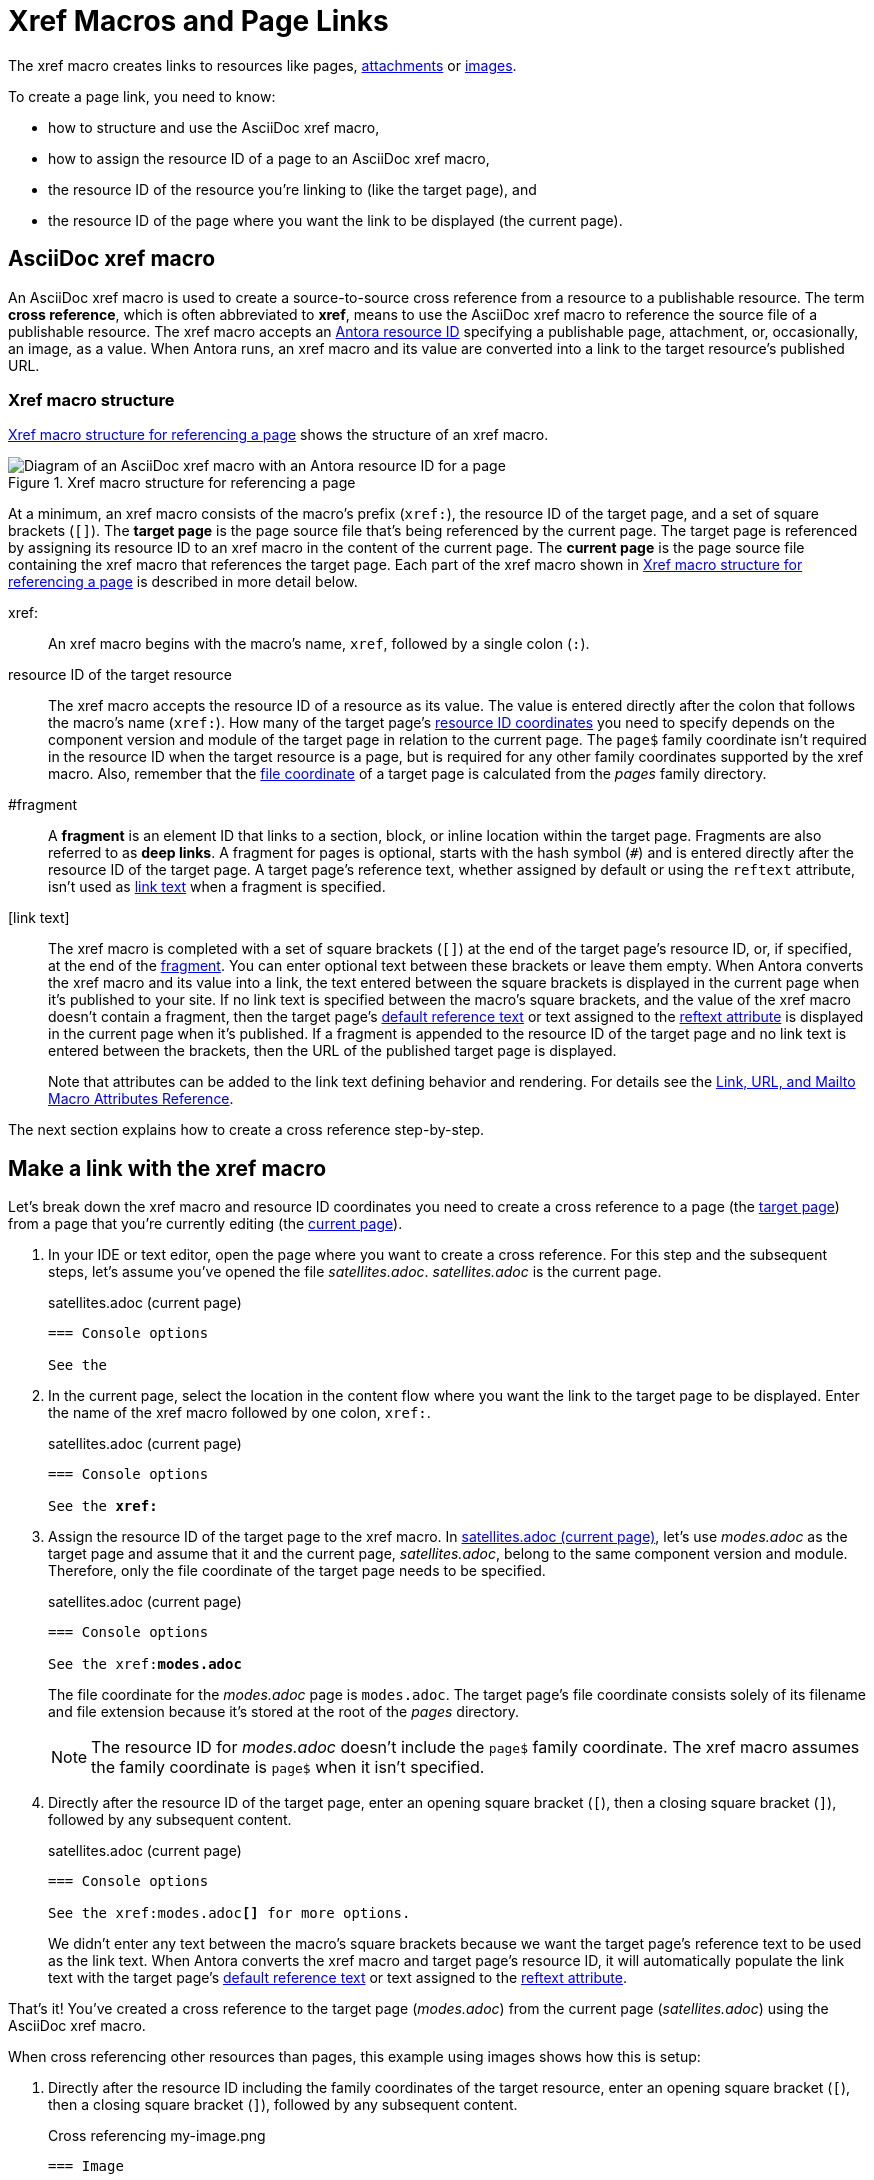 = Xref Macros and Page Links
:page-aliases: page-id.adoc, asciidoc:page-to-page-xref.adoc
:colon: :
// page:page-id.adoc#whats-a-page-id == What's a page ID?
// page:page-id.adoc#important == Why are page IDs important?
//[#whats-a-cross-reference]

The xref macro creates links to resources like pages, xref:attachments.adoc[attachments] or xref:images.adoc[images].

To create a page link, you need to know:

* how to structure and use the AsciiDoc xref macro,
* how to assign the resource ID of a page to an AsciiDoc xref macro,
* the resource ID of the resource you're linking to (like the target page), and
* the resource ID of the page where you want the link to be displayed (the current page).

[#xref-macro]
== AsciiDoc xref macro

An AsciiDoc xref macro is used to create a source-to-source cross reference from a resource to a publishable resource.
The term [.term]*cross reference*, which is often abbreviated to [.term]*xref*, means to use the AsciiDoc xref macro to reference the source file of a publishable resource.
The xref macro accepts an xref:resource-id.adoc[Antora resource ID] specifying a publishable page, attachment, or, occasionally, an image, as a value.
When Antora runs, an xref macro and its value are converted into a link to the target resource's published URL.

[#structure]
=== Xref macro structure

<<fig-xref-macro>> shows the structure of an xref macro.

.Xref macro structure for referencing a page
[#fig-xref-macro]
image::xref-macro-with-resource-id-for-page.svg[Diagram of an AsciiDoc xref macro with an Antora resource ID for a page]

At a minimum, an xref macro consists of the macro's prefix (`xref:`), the resource ID of the target page, and a set of square brackets (`[]`).
// tag::target-current-def[]
[[target]]The [.term]*target page* is the page source file that's being referenced by the current page.
The target page is referenced by assigning its resource ID to an xref macro in the content of the current page.
[[current]]The [.term]*current page* is the page source file containing the xref macro that references the target page.
// end::target-current-def[]
Each part of the xref macro shown in <<fig-xref-macro>> is described in more detail below.

xref{colon}::
An xref macro begins with the macro's name, `xref`, followed by a single colon (`:`).

resource ID of the target resource::
The xref macro accepts the resource ID of a resource as its value.
The value is entered directly after the colon that follows the macro's name (`xref:`).
How many of the target page's xref:resource-id-coordinates.adoc[resource ID coordinates] you need to specify depends on the component version and module of the target page in relation to the current page.
The `page$` family coordinate isn't required in the resource ID when the target resource is a page,
but is required for any other family coordinates supported by the xref macro.
Also, remember that the xref:resource-id-coordinates.adoc#id-resource[file coordinate] of a target page is calculated from the [.path]_pages_ family directory.

[[id-fragment]]#fragment::
A [.term]*fragment* is an element ID that links to a section, block, or inline location within the target page.
Fragments are also referred to as [.term]*deep links*.
A fragment for pages is optional, starts with the hash symbol (`#`) and is entered directly after the resource ID of the target page. A target page's reference text, whether assigned by default or using the `reftext` attribute, isn't used as <<link-text,link text>> when a fragment is specified.

[[link-text]][link text]::
The xref macro is completed with a set of square brackets (`[]`) at the end of the target page's resource ID, or, if specified, at the end of the <<id-fragment,fragment>>.
You can enter optional text between these brackets or leave them empty.
When Antora converts the xref macro and its value into a link, the text entered between the square brackets is displayed in the current page when it's published to your site.
If no link text is specified between the macro's square brackets, and the value of the xref macro doesn't contain a fragment, then the target page's xref:link-content.adoc#default[default reference text] or text assigned to the xref:reftext-and-navtitle.adoc[reftext attribute] is displayed in the current page when it's published.
If a fragment is appended to the resource ID of the target page and no link text is entered between the brackets, then the URL of the published target page is displayed.
+
Note that attributes can be added to the link text defining behavior and rendering. For details see the https://docs.asciidoctor.org/asciidoc/latest/macros/link-macro-ref/[Link, URL, and Mailto Macro Attributes Reference].

The next section explains how to create a cross reference step-by-step.

[#make-link]
== Make a link with the xref macro

Let's break down the xref macro and resource ID coordinates you need to create a cross reference to a page (the <<target,target page>>) from a page that you're currently editing (the <<current,current page>>).

. In your IDE or text editor, open the page where you want to create a cross reference.
For this step and the subsequent steps, let's assume you've opened the file [.path]_satellites.adoc_.
[.path]_satellites.adoc_ is the current page.
+
.satellites.adoc (current page)
----
=== Console options

See the
----

. In the current page, select the location in the content flow where you want the link to the target page to be displayed.
Enter the name of the xref macro followed by one colon, `xref:`.
+
.satellites.adoc (current page)
[listing,subs=+quotes]
----
=== Console options

See the **xref:**
----

. Assign the resource ID of the target page to the xref macro.
In <<ex-target>>, let's use [.path]_modes.adoc_ as the target page and assume that it and the current page, [.path]_satellites.adoc_, belong to the same component version and module.
Therefore, only the file coordinate of the target page needs to be specified.
+
--
.satellites.adoc (current page)
[listing#ex-target,subs=+quotes]
----
=== Console options

See the xref:**modes.adoc**
----

The file coordinate for the [.path]_modes.adoc_ page is `modes.adoc`.
The target page's file coordinate consists solely of its filename and file extension because it's stored at the root of the [.path]_pages_ directory.

NOTE: The resource ID for [.path]_modes.adoc_ doesn't include the `page$` family coordinate.
The xref macro assumes the family coordinate is `page$` when it isn't specified.
--

. Directly after the resource ID of the target page, enter an opening square bracket (`[`), then a closing square bracket (`]`), followed by any subsequent content.
+
--
.satellites.adoc (current page)
[listing,subs=+quotes]
----
=== Console options

See the xref:modes.adoc**[]** for more options.
----

We didn't enter any text between the macro's square brackets because we want the target page's reference text to be used as the link text.
When Antora converts the xref macro and target page's resource ID, it will automatically populate the link text with the target page's xref:link-content.adoc#default[default reference text] or text assigned to the xref:reftext-and-navtitle.adoc[reftext attribute].
--

That's it!
You've created a cross reference to the target page ([.path]_modes.adoc_) from the current page ([.path]_satellites.adoc_) using the AsciiDoc xref macro.

When cross referencing other resources than pages, this example using images shows how this is setup:

. Directly after the resource ID including the family coordinates of the target resource, enter an opening square bracket (`[`), then a closing square bracket (`]`), followed by any subsequent content.
+
--
.Cross referencing my-image.png
[listing,subs=+quotes]
----
=== Image

Click the image xref:image$my-image.png**[]** to view details.
----
--

== Learn more

xref:page-links.adoc[] shows how to create xrefs to pages when the target page is stored in a subdirectory or it belongs to another module, component, or version.
